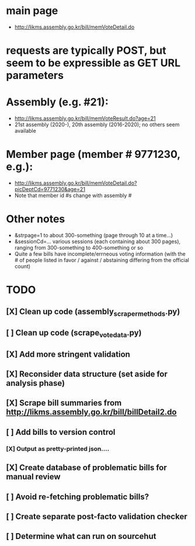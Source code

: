 * main page
- http://likms.assembly.go.kr/bill/memVoteDetail.do

* requests are typically POST, but seem to be expressible as GET URL parameters

* Assembly (e.g. #21):
- http://likms.assembly.go.kr/bill/memVoteResult.do?age=21
- 21st assembly (2020-), 20th assembly (2016-2020); no others seem available


* Member page (member # 9771230, e.g.):
- http://likms.assembly.go.kr/bill/memVoteDetail.do?picDeptCd=9771230&age=21
- Note that member id #s change with assembly #

* Other notes
- &strpage=1 to about 300-something (page through 10 at a time...)
- &sessionCd=... various sessions (each containing about 300 pages), ranging from 300-something to 400-something or so
- Quite a few bills have incomplete/errneous voting information (with the #
  of people listed in favor / against / abstaining differing from the
  official count)

* TODO
** [X] Clean up code (assembly_scraper_methods.py)
** [ ] Clean up code (scrape_vote_data.py)
** [X] Add more stringent validation
** [X] Reconsider data structure (set aside for analysis phase)
** [X] Scrape bill summaries from http://likms.assembly.go.kr/bill/billDetail2.do
** [ ] Add bills to version control
*** [X] Output as pretty-printed json....
** [X] Create database of problematic bills for manual review
** [ ] Avoid re-fetching problematic bills?
** [ ] Create separate post-facto validation checker
** [ ] Determine what can run on sourcehut
